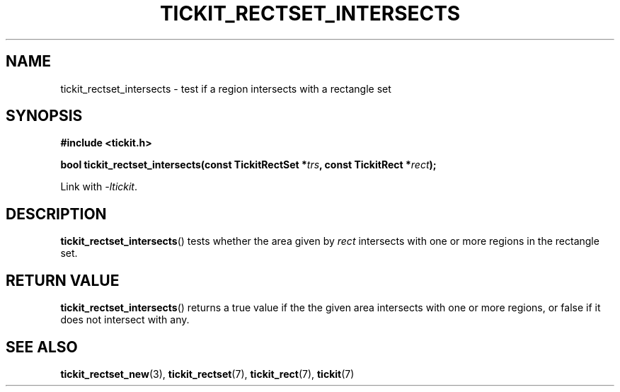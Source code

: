 .TH TICKIT_RECTSET_INTERSECTS 3
.SH NAME
tickit_rectset_intersects \- test if a region intersects with a rectangle set
.SH SYNOPSIS
.nf
.B #include <tickit.h>
.sp
.BI "bool tickit_rectset_intersects(const TickitRectSet *" trs ", const TickitRect *" rect );
.fi
.sp
Link with \fI\-ltickit\fP.
.SH DESCRIPTION
\fBtickit_rectset_intersects\fP() tests whether the area given by \fIrect\fP intersects with one or more regions in the rectangle set.
.SH "RETURN VALUE"
\fBtickit_rectset_intersects\fP() returns a true value if the the given area intersects with one or more regions, or false if it does not intersect with any.
.SH "SEE ALSO"
.BR tickit_rectset_new (3),
.BR tickit_rectset (7),
.BR tickit_rect (7),
.BR tickit (7)
